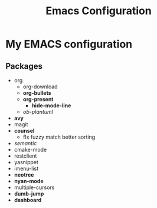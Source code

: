 #+STARTUP: showall
#+TITLE: Emacs Configuration
#+OPTIONS: num:nil ^:{}

* My EMACS configuration
** Packages
- org
  - org-download
  - *org-bullets*
  - *org-present*
    - *hide-mode-line*
  - /ob-plantuml/
- *avy*
- magit
- *counsel*
  - flx fuzzy match better sorting
- /semantic/
- cmake-mode
- restclient
- yasnippet
- imenu-list
- *neotree*
- *nyan-mode*
- multiple-cursors
- *dumb-jump*
- *dashboard*
